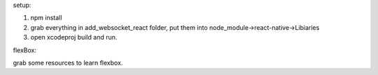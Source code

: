 setup:

1. npm install

2. grab everything in add_websocket_react folder, put them into node_module->react-native->Libiaries

3. open xcodeproj build and run.


flexBox:

grab some resources to learn flexbox.